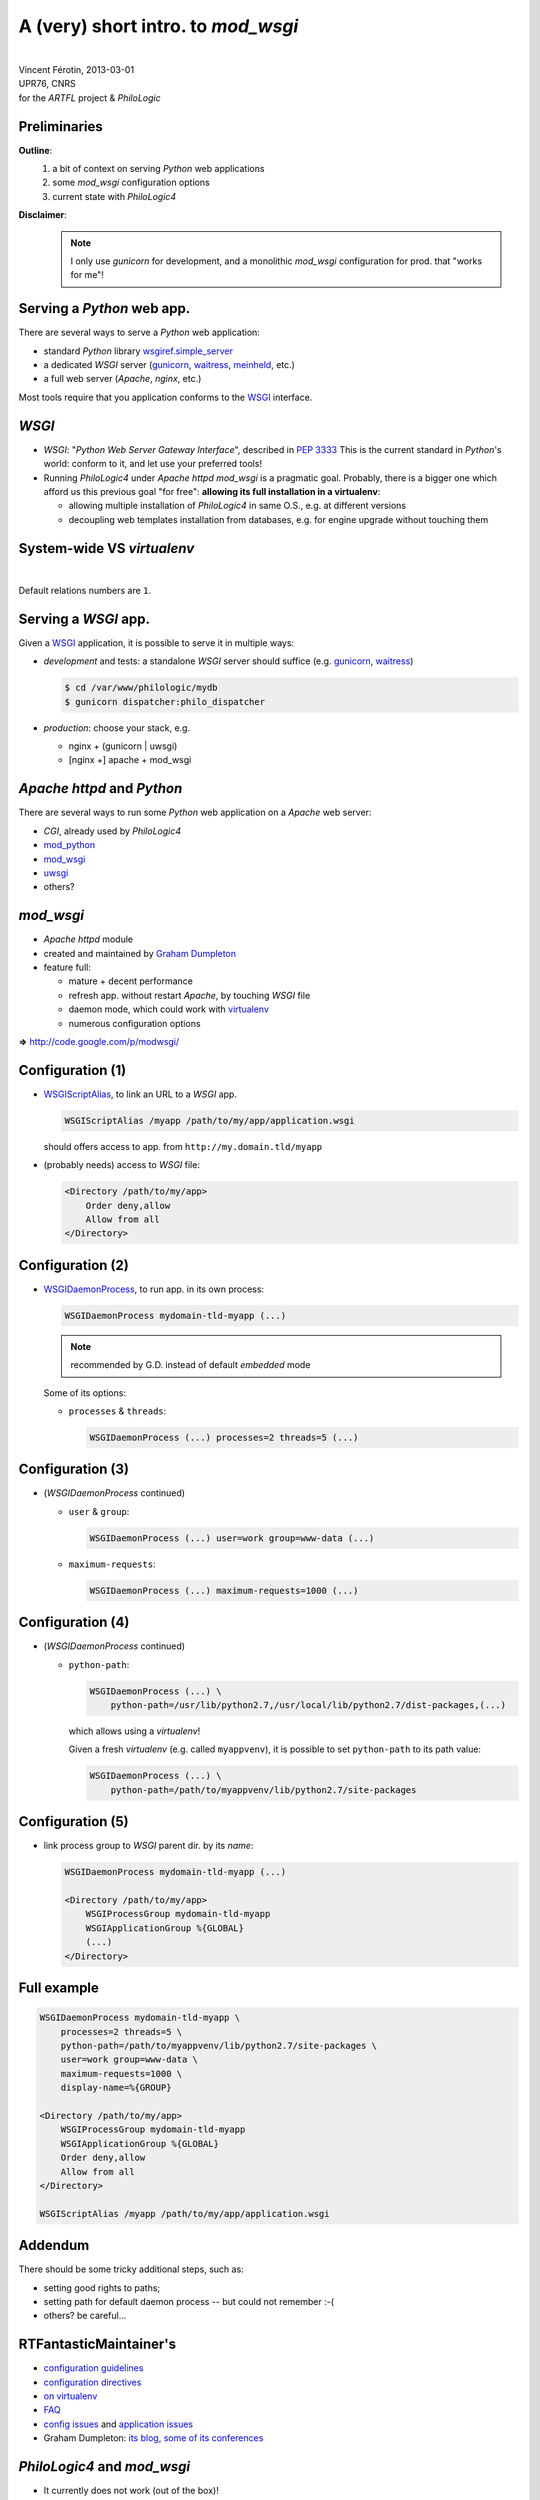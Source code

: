 A (very) short intro. to `mod_wsgi`
===================================

| 

| Vincent Férotin, 2013-03-01
| UPR76, CNRS
| for the `ARTFL` project & `PhiloLogic`


Preliminaries
-------------

**Outline**:
    1.  a bit of context on serving `Python` web applications
    2.  some `mod_wsgi` configuration options
    3.  current state with `PhiloLogic4`

**Disclaimer**:
    .. note::

        I only use `gunicorn` for development,
        and a monolithic `mod_wsgi` configuration for prod. that "works for me"!


Serving a `Python` web app.
---------------------------

There are several ways to serve a `Python` web application:

*   standard `Python` library `wsgiref.simple_server`_
*   a dedicated `WSGI` server (`gunicorn`_, `waitress`_, `meinheld`_, etc.)
*   a full web server (`Apache`, `nginx`, etc.)

Most tools require that you application conforms to the `WSGI`_ interface.


.. _wsgiref.simple_server:
        http://docs.python.org/2/library/wsgiref.html#module-wsgiref.simple_server
.. _gunicorn: http://gunicorn.org/
.. _waitress: http://docs.pylonsproject.org/projects/waitress/
.. _meinheld: http://meinheld.org/
.. _WSGI: http://www.wsgi.org/


`WSGI`
------

*   `WSGI`: "`Python Web Server Gateway Interface`", described in `PEP 3333`_
    This is the current standard in `Python`'s world:
    conform to it, and let use your preferred tools!
*   Running `PhiloLogic4` under `Apache httpd mod_wsgi` is a pragmatic goal.
    Probably, there is a bigger one which afford us this previous goal
    "for free": **allowing its full installation in a virtualenv**:

    *   allowing multiple installation of `PhiloLogic4` in same O.S.,
        e.g. at different versions
    *   decoupling web templates installation from databases,
        e.g. for engine upgrade without touching them


.. _PEP 3333: http://www.python.org/dev/peps/pep-3333/


System-wide VS `virtualenv`
---------------------------

| 

.. image:: sys-venv.png

Default relations numbers are ``1``.


Serving a `WSGI` app.
---------------------

Given a `WSGI`_ application, it is possible to serve it in multiple ways:

*   *development* and tests:
    a standalone `WSGI` server should suffice (e.g. `gunicorn`_, `waitress`_)

    .. code-block:: sh

        $ cd /var/www/philologic/mydb
        $ gunicorn dispatcher:philo_dispatcher

*   *production*: choose your stack, e.g.

    *   nginx + (gunicorn | uwsgi)
    *   [nginx +] apache + mod_wsgi


`Apache httpd` and `Python`
---------------------------

There are several ways to run some `Python` web application
on a `Apache` web server:

*   `CGI`, already used by `PhiloLogic4`
*   `mod_python`_
*   `mod_wsgi`_
*   `uwsgi`_
*   others?


.. _mod_python: http://www.modpython.org/
.. _mod_wsgi: http://code.google.com/p/modwsgi/
.. _uwsgi: http://projects.unbit.it/uwsgi/


`mod_wsgi`
----------

*   `Apache httpd` module
*   created and maintained by `Graham Dumpleton`_
*   feature full:

    *   mature + decent performance
    *   refresh app. without restart `Apache`, by touching `WSGI` file
    *   daemon mode, which could work with `virtualenv`_
    *   numerous configuration options

**=>** http://code.google.com/p/modwsgi/


.. _Graham Dumpleton: http://blog.dscpl.com.au/
.. _virtualenv: http://www.virtualenv.org/


Configuration (1)
-----------------

*   `WSGIScriptAlias`_, to link an URL to a `WSGI` app.

    .. code-block:: apache

        WSGIScriptAlias /myapp /path/to/my/app/application.wsgi

    should offers access to app. from ``http://my.domain.tld/myapp``

*   (probably needs) access to `WSGI` file:

    .. code-block:: apache

        <Directory /path/to/my/app>
            Order deny,allow
            Allow from all
        </Directory>


.. _WSGIScriptAlias:
        http://code.google.com/p/modwsgi/wiki/ConfigurationDirectives#WSGIScriptAlias


Configuration (2)
-----------------

*   `WSGIDaemonProcess`_, to run app. in its own process:

    .. code-block:: apache

        WSGIDaemonProcess mydomain-tld-myapp (...)

    .. note:: recommended by G.D. instead of default `embedded` mode

    Some of its options:

    *   ``processes`` & ``threads``:

        .. code-block:: apache

            WSGIDaemonProcess (...) processes=2 threads=5 (...)


.. _WSGIDaemonProcess:
    http://code.google.com/p/modwsgi/wiki/ConfigurationDirectives#WSGIDaemonProcess


Configuration (3)
-----------------

*   (`WSGIDaemonProcess` continued)

    *   ``user`` & ``group``:

        .. code-block:: apache

            WSGIDaemonProcess (...) user=work group=www-data (...)

    *   ``maximum-requests``:

        .. code-block:: apache

            WSGIDaemonProcess (...) maximum-requests=1000 (...)


Configuration (4)
-----------------

*   (`WSGIDaemonProcess` continued)

    *   ``python-path``:

        .. code-block:: apache

            WSGIDaemonProcess (...) \
                python-path=/usr/lib/python2.7,/usr/local/lib/python2.7/dist-packages,(...)

        which allows using a `virtualenv`!

        Given a fresh `virtualenv` (e.g. called ``myappvenv``),
        it is possible to set ``python-path`` to its path value:

        .. code-block:: apache

            WSGIDaemonProcess (...) \
                python-path=/path/to/myappvenv/lib/python2.7/site-packages


Configuration (5)
-----------------

*   link process group to  `WSGI` parent dir. by its *name*:

    .. code-block:: apache

        WSGIDaemonProcess mydomain-tld-myapp (...)

        <Directory /path/to/my/app>
            WSGIProcessGroup mydomain-tld-myapp
            WSGIApplicationGroup %{GLOBAL}
            (...)
        </Directory>


Full example
------------

.. code-block:: apache

    WSGIDaemonProcess mydomain-tld-myapp \
        processes=2 threads=5 \
        python-path=/path/to/myappvenv/lib/python2.7/site-packages \
        user=work group=www-data \
        maximum-requests=1000 \
        display-name=%{GROUP}

    <Directory /path/to/my/app>
        WSGIProcessGroup mydomain-tld-myapp
        WSGIApplicationGroup %{GLOBAL}
        Order deny,allow
        Allow from all
    </Directory>

    WSGIScriptAlias /myapp /path/to/my/app/application.wsgi


Addendum
--------

There should be some tricky additional steps, such as:

*   setting good rights to paths;
*   setting path for default daemon process -- but could not remember :-(
*   others? be careful...


RTFantasticMaintainer's
-----------------------

*   `configuration guidelines
    <http://code.google.com/p/modwsgi/wiki/ConfigurationGuidelines>`_
*   `configuration directives
    <http://code.google.com/p/modwsgi/wiki/ConfigurationDirectives>`_
*   `on virtualenv
    <http://code.google.com/p/modwsgi/wiki/VirtualEnvironments>`_
*   `FAQ
    <http://code.google.com/p/modwsgi/wiki/FrequentlyAskedQuestions>`_
*   `config issues
    <http://code.google.com/p/modwsgi/wiki/ConfigurationIssues>`_
    and `application issues
    <http://code.google.com/p/modwsgi/wiki/ApplicationIssues>`_
*   Graham Dumpleton:
    `its blog
    <http://blog.dscpl.com.au/search/label/mod_wsgi>`_,
    `some of its conferences
    <http://pyvideo.org/search?models=videos.video&q=graham+dumpleton>`_


`PhiloLogic4` and `mod_wsgi`
----------------------------

*   It currently does not work (out of the box)!
*   It should, easily (already `WSGI` aware :-):
    it's probably almost a application configuration problem (?).
    Pb closely related to succeeding in installing app. into a `virtualenv`?
*   Quick tests:
    putting a `WSGI` module into ``/var/www/philologic/mydb/``,
    and trying to serve it either by `gunicorn` or `mod_wsgi`...


Quick test (0) `WSGI` file
--------------------------

Given the following `WSGI` module, put into ``/var/www/philologic/mydb/app.py``,
next ``dispatcher.py`` and its friends (``data/``, ``templates/``, etc.):

.. code-block:: python

    import sys

    sys.path.append('/var/www/philologic/mydb')
    from dispatcher import philo_dispatcher as application

and its following link ``app.wsgi``:

.. code-block:: sh

    /var/www/philologic/mydb $ ln -s app.py app.wsgi


Quick test (1) `gunicorn` (``app.py``)
--------------------------------------

.. code-block:: sh

    /var/www/philologic/mydb $ gunicorn app
    (...)
    [ERROR] Error handling request
    Traceback (most recent call last):
    File "/var/www/philologic/mydb/dispatcher.py", line 20, in philo_dispatcher
        yield getattr(reports, report or "navigation")(environ,start_response)
    File "/var/www/philologic/mydb/reports/navigation.py", line 17, in navigation
        db, dbname, path_components, q = wsgi_response(environ,start_response)
    File "/var/www/philologic/mydb/functions/wsgi_handler.py", line 18, in wsgi_response
        myname = environ["SCRIPT_FILENAME"]
    KeyError: 'SCRIPT_FILENAME'


Quick test (2) `mod_wsgi` (``app.wsgi``)
----------------------------------------

``Internal Server Error``

.. code-block:: sh

    /var/log/apache2 $ tail error.log
    (...)
    mod_wsgi: Exception occurred processing WSGI script '/var/www/philologic/mydb/app.wsgi'.
    Traceback (most recent call last):
      File "/var/www/philologic/mydb/dispatcher.py", line 24, in philo_dispatcher
        yield reports.form(environ,start_response)
      File "/var/www/philologic/mydb/reports/form.py", line 11, in form
        return render_template(db=db,dbname=dbname,form=True, template_name='form.mako')
      File "/var/www/philologic/mydb/reports/render_template.py", line 12, in render_template
        template = Template(filename="templates/%s" % data['template_name'], lookup=templates)
      (...)
    IOError: [Errno 2] No such file or directory: 'templates/form.mako'


`virtualenv` installation test
------------------------------

Given `virtualenvwrapper`_ installed:

.. code-block:: sh

    $ mkvirtualenv philologic
    $ # virtualenv 'philologic' activated
    $ # install libphilo
    $ cd libphilo
    $ make install exec_prefix=/path/to/virtualenvs/philologic
    $ # install python bindings
    $ cd ../python
    $ python setup.py install
    $ # install web application
    $ cd ../www
    $ pip install Mako BeautifulSoup

But... how ``pip install philologic-webapp``?


ToDo?
-----

1.  make `PhiloLogic4` runnable under `mod_wsi`, and let web app.
    closed to a specific database, which probably only needs:

    *   fix environment variables and paths

2.  and/or create an installable package for web app.

    *   create a true `Python` package namespace (e.g. :mod:`philologic.web`),
        and use this namespace anywhere, instead of tweaking ``sys.path``
    *   write a dedicated ``setup.py``, or merge into already existing
        :mod:`philologic`


.. _virtualenvwrapper: http://virtualenvwrapper.readthedocs.org/en/latest/

